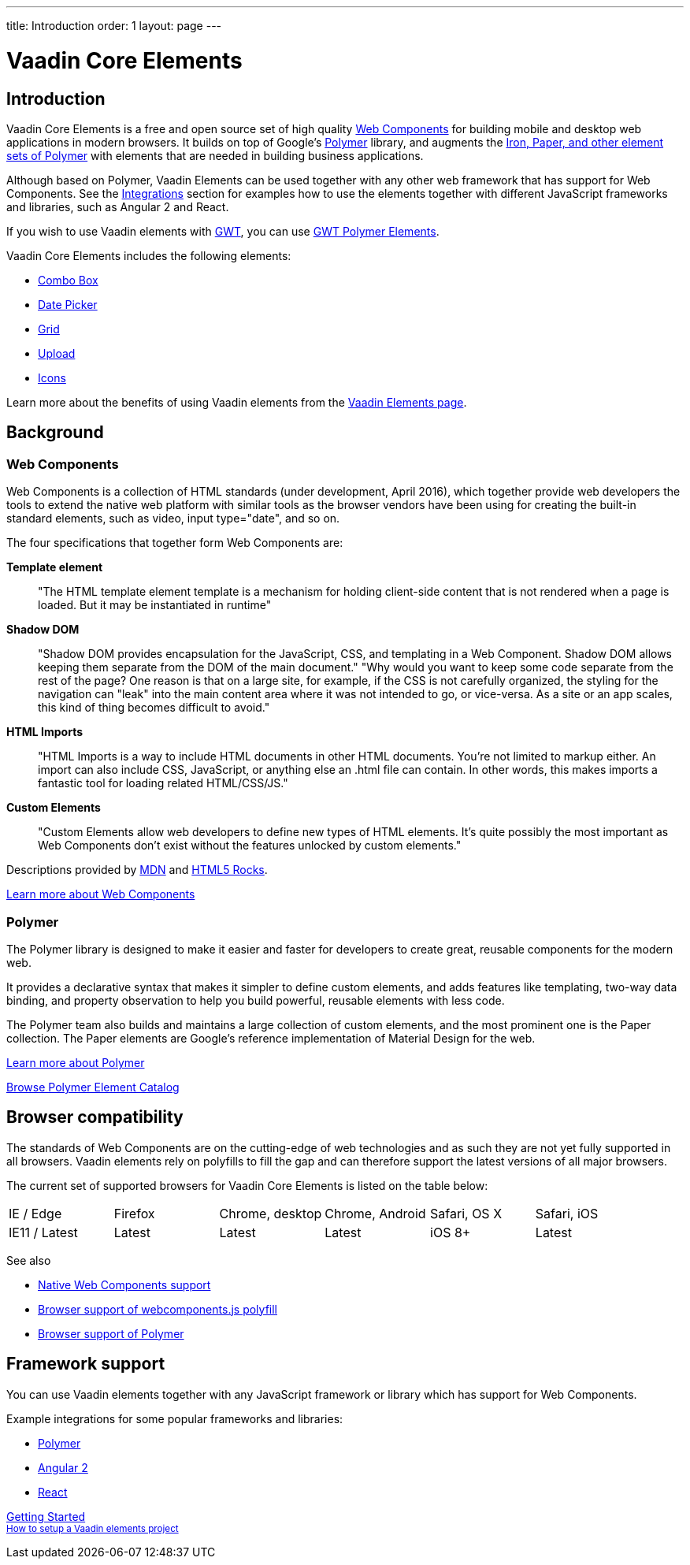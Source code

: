---
title: Introduction
order: 1
layout: page
---

# Vaadin Core Elements

## Introduction

Vaadin Core Elements is a free and open source set of high quality link:http://webcomponents.org[Web Components] for building mobile and desktop web applications in modern browsers. It builds on top of Google’s link:http://www.polymer-project.org[Polymer] library, and augments the link:https://elements.polymer-project.org[Iron, Paper, and other element sets of Polymer] with elements that are needed in building business applications.

Although based on Polymer, Vaadin Elements can be used together with any other web framework that has support for Web Components. See the  link:integrations/polymer.html[Integrations] section for examples how to use the elements together with different JavaScript frameworks and libraries, such as Angular 2 and React.

If you wish to use Vaadin elements with link:http://gwtproject.org[GWT], you can use link:https://vaadin.com/gwt[GWT Polymer Elements].

Vaadin Core Elements includes the following elements:

 - link:/docs/-/part/elements/vaadin-combo-box/vaadin-combo-box-overview.html[Combo Box]
 - link:/docs/-/part/elements/vaadin-date-picker/vaadin-date-picker-overview.html[Date Picker]
 - link:/docs/-/part/elements/vaadin-grid/vaadin-grid-overview.html[Grid]
 - link:/docs/-/part/elements/vaadin-upload/vaadin-upload-overview.html[Upload]
 - link:/docs/-/part/elements/vaadin-icons/vaadin-icons-overview.html[Icons]

Learn more about the benefits of using Vaadin elements from the link:https://vaadin.com/elements[Vaadin Elements page].

## Background

### Web Components

Web Components is a collection of HTML standards (under development, April 2016), which together provide web developers the tools to extend the native web platform with similar tools as the browser vendors have been using for creating the built-in standard elements, such as [elementname]#video#, [elementname]#input type="date"#, and so on.

The four specifications that together form Web Components are:

*Template element*::
  "The HTML template element [elementname]#template# is a mechanism for holding client-side content that is not rendered when a page is loaded. But it may be instantiated in runtime"

*Shadow DOM*::
  "Shadow DOM provides encapsulation for the JavaScript, CSS, and templating in a Web Component. Shadow DOM allows keeping them separate from the DOM of the main document."
  "Why would you want to keep some code separate from the rest of the page? One reason is that on a large site, for example, if the CSS is not carefully organized, the styling for the navigation can "leak" into the main content area where it was not intended to go, or vice-versa. As a site or an app scales, this kind of thing becomes difficult to avoid."

*HTML Imports*::
  "HTML Imports is a way to include HTML documents in other HTML documents. You're not limited to markup either. An import can also include CSS, JavaScript, or anything else an .html file can contain. In other words, this makes imports a fantastic tool for loading related HTML/CSS/JS."

*Custom Elements*::
  "Custom Elements allow web developers to define new types of HTML elements. It's quite possibly the most important as Web Components don't exist without the features unlocked by custom elements."

Descriptions provided by link:https://developer.mozilla.org/en-US/[MDN] and link:http://www.html5rocks.com/en/[HTML5 Rocks].

link:http://webcomponents.org[Learn more about Web Components]

### Polymer

The Polymer library is designed to make it easier and faster for developers to create great, reusable components for the modern web.

It provides a declarative syntax that makes it simpler to define custom elements, and adds features like templating, two-way data binding, and property observation to help you build powerful, reusable elements with less code.

The Polymer team also builds and maintains a large collection of custom elements, and the most prominent one is the Paper collection. The Paper elements are Google’s reference implementation of Material Design for the web.

link:https://www.polymer-project.org[Learn more about Polymer]

link:https://elements.polymer-project.org[Browse Polymer Element Catalog]

## Browser compatibility

The standards of Web Components are on the cutting-edge of web technologies and as such they are not yet fully supported in all browsers. Vaadin elements rely on polyfills to fill the gap and can therefore support the latest versions of all major browsers.

The current set of supported browsers for Vaadin Core Elements is listed on the table below:

|===
| IE / Edge | Firefox | Chrome, desktop | Chrome, Android | Safari, OS X | Safari, iOS
| IE11 / Latest | Latest | Latest | Latest | iOS 8+ | Latest
|===

See also

 - link:http://webcomponents.org/[Native Web Components support]
 - link:https://github.com/WebComponents/webcomponentsjs#browser-support[Browser support of webcomponents.js polyfill]
 - link:https://www.polymer-project.org/1.0/resources/compatibility.html[Browser support of Polymer]

## Framework support

You can use Vaadin elements together with any JavaScript framework or library which has support for Web Components.

Example integrations for some popular frameworks and libraries:

- link:/docs/-/part/elements/integrations/polymer.html[Polymer]
- link:/docs/-/part/elements/integrations/angular2.html[Angular 2]
- link:/docs/-/part/elements/integrations/react.html[React]


+++
<!-- Assumes .w-arrow-button and .blue class names from vaadin.com theme. Will fallback to a plain link. -->
<a href="elements-getting-started.html" class="w-arrow-button blue" style="display: inline-block">
  Getting Started<br />
  <small>How to setup a Vaadin elements project</small>
</a>
+++
